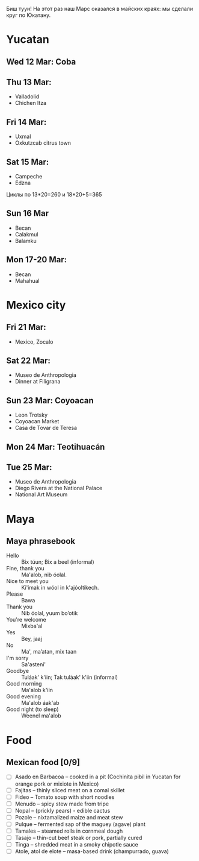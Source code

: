 #+OPTIONS: toc:t

Биш туун! На этот раз наш Марс оказался в майских краях: мы сделали круг по Юкатану.


# #+ATTR_HTML: :alt 
# [[https://ssharoff.github.io/photos/mx25/

* Yucatan 
** Wed 12 Mar: Coba
#+ATTR_HTML: :alt Коба: Первая проверка кладки майя
[[https://ssharoff.github.io/photos/mx25/Coba_20250312_134555979.jpg]]
#+ATTR_HTML: :alt Коба: деревья вросли в руины
[[https://ssharoff.github.io/photos/mx25/Coba_20250312_135056226_HDR.jpg]]
#+ATTR_HTML: :alt Коба: поле для игры в мяч
[[https://ssharoff.github.io/photos/mx25/Coba_20250312_152127426.jpg]]

** Thu 13 Mar:
 + Valladolid
 + Chichen Itza

#+ATTR_HTML: :alt Вальядолид: старый колониальный город
[[https://ssharoff.github.io/photos/mx25/Val_20250313_073315025.jpg]]
#+ATTR_HTML: :alt Вальядолид: католический собор Бернардина из камней майя
[[https://ssharoff.github.io/photos/mx25/Val_20250313_075650217_HDR.jpg]]
#+ATTR_HTML: :alt Вальядолид: майские художники внесли свои традиции
[[https://ssharoff.github.io/photos/mx25/Val_20250313_075832489.jpg]]
#+ATTR_HTML: :alt Вальядолид: росписи собора Бернардина 
[[https://ssharoff.github.io/photos/mx25/Val_20250313_080023891.jpg]]
#+ATTR_HTML: :alt Вальядолид: Бернардина 
[[https://ssharoff.github.io/photos/mx25/Val_20250313_080150696.jpg]]
#+ATTR_HTML: :alt Вальядолид: Бернардина Христос в переднике
[[https://ssharoff.github.io/photos/mx25/Val_20250313_080443549.jpg]]
#+ATTR_HTML: :alt Вальядолид: площадь перед собором
[[https://ssharoff.github.io/photos/mx25/Val_20250313_080716953_HDR.jpg]]
#+ATTR_HTML: :alt Чичен-Итца: птицы и ягуары
[[https://ssharoff.github.io/photos/mx25/Chich_20250313_113500792.jpg]]


** Fri 14 Mar: 
 + Uxmal 
 + Oxkutzcab citrus town  
#+ATTR_HTML: :alt Деревня возле Ушмаля
[[https://ssharoff.github.io/photos/mx25/Ux_20250313_193323555.jpg]]
#+ATTR_HTML: :alt Ушмаль, птицы
[[https://ssharoff.github.io/photos/mx25/Ux_20250314_082630322.jpg]]
#+ATTR_HTML: :alt Ушмаль, в день весеннего равноденстия солнце проходит ровно через эту щель
[[https://ssharoff.github.io/photos/mx25/Ux_20250314_083232912_HDR.jpg]]
#+ATTR_HTML: :alt Ушмаль, Структура сводов
[[https://ssharoff.github.io/photos/mx25/Ux_20250314_083658749_HDR.jpg]]
#+ATTR_HTML: :alt Ушмаль, носы Чак-моля, бога дождя. 
[[https://ssharoff.github.io/photos/mx25/Ux_20250314_083942519.jpg]]
#+ATTR_HTML: :alt Ушмаль, каменный орнамент и носы Чак-моля
[[https://ssharoff.github.io/photos/mx25/Ux_20250314_084243096.jpg]]
#+ATTR_HTML: :alt Ушмаль, рот змеи - рождение, хвост змеи смерть.
[[https://ssharoff.github.io/photos/mx25/Ux_20250314_085527370.jpg]]
#+ATTR_HTML: :alt Ушмаль, большое административное здание
[[https://ssharoff.github.io/photos/mx25/Ux_20250314_094524036_HDR.jpg]]
#+ATTR_HTML: :alt Тикуль, католический собор и памятник майя
[[https://ssharoff.github.io/photos/mx25/Oz_20250314_120353546.jpg]]
#+ATTR_HTML: :alt Ошкускаб, Кладбище
[[https://ssharoff.github.io/photos/mx25/Oz_20250314_122934631_HDR.jpg]]
#+ATTR_HTML: :alt Ошкускаб, рынок
[[https://ssharoff.github.io/photos/mx25/Oz_20250314_125206213_HDR.jpg]]
#+ATTR_HTML: :alt Ошкускаб, собор
[[https://ssharoff.github.io/photos/mx25/Oz_20250314_125533362_HDR.jpg]]

** Sat 15 Mar:
 + Campeche
 + Edzna

#+ATTR_HTML: :alt Кампече, панно на доме 1980-х годов
[[https://ssharoff.github.io/photos/mx25/Cam_20250314_182155456.jpg]]
#+ATTR_HTML: :alt Кампече, музей Сан-Мигель, майская матрёшка
[[https://ssharoff.github.io/photos/mx25/Cam_20250315_100306294.jpg]]
#+ATTR_HTML: :alt Кампече, музей Сан-Мигель, 
[[https://ssharoff.github.io/photos/mx25/Cam_20250315_100913.jpg]]

Циклы по 13*20=260 и 18*20+5=365
#+ATTR_HTML: :alt Кампече, музей Сан-Мигель, схема двух календарей
[[https://ssharoff.github.io/photos/mx25/Cam_20250315_102801280.jpg]]
#+ATTR_HTML: :alt Кампече, музей Сан-Мигель, маска из захоронения в Калакмуле
[[https://ssharoff.github.io/photos/mx25/Cam_20250315_104441.jpg]]
#+ATTR_HTML: :alt Кампече, музей Сан-Мигель, бог старости
[[https://ssharoff.github.io/photos/mx25/Cam_20250315_104948.jpg]]
#+ATTR_HTML: :alt Кампече, музей Сан-Мигель, любовь к косоглазию и формы головы кукурузой
[[https://ssharoff.github.io/photos/mx25/Cam_20250315_105308.jpg]]
#+ATTR_HTML: :alt Эдзна, многоэтажное здание каменного века
[[https://ssharoff.github.io/photos/mx25/Edz_20250315_133216.jpg]]
#+ATTR_HTML: :alt Эдзна, маски 
[[https://ssharoff.github.io/photos/mx25/Edz_20250315_134252502.jpg]]
#+ATTR_HTML: :alt Эдзна, игуаны 
[[https://ssharoff.github.io/photos/mx25/Edz_20250315_134944621.jpg]]

** Sun 16 Mar
 + Becan
 + Calakmul
 + Balamku
  
#+ATTR_HTML: :alt Бекан, Мемо, скульптура из черепа ягуара
[[https://ssharoff.github.io/photos/mx25/Bec_20250315_191050074.jpg]]
#+ATTR_HTML: :alt Бекан, Мемо, Бог дождя
[[https://ssharoff.github.io/photos/mx25/Bec_20250315_192118772.jpg]]
#+ATTR_HTML: :alt Бекан, наш дом с москитной сеткой
[[https://ssharoff.github.io/photos/mx25/Bec_20250315_194735768.jpg]]
#+ATTR_HTML: :alt Бекан, наш дом с лягушкой (и скорпионом)
[[https://ssharoff.github.io/photos/mx25/Bec_20250316_202508220.jpg]]
#+ATTR_HTML: :alt Калакмуль, 
[[https://ssharoff.github.io/photos/mx25/Cal_20250316_093135242.jpg]]
#+ATTR_HTML: :alt Калакмуль, на вершине одного из храмов
[[https://ssharoff.github.io/photos/mx25/Cal_20250316_102117090_HDR.jpg]]
#+ATTR_HTML: :alt Калакмуль, деревья на храмах
[[https://ssharoff.github.io/photos/mx25/Cal_20250316_103041616_HDR.jpg]]
#+ATTR_HTML: :alt Калакмуль, вид на Гватемалу
[[https://ssharoff.github.io/photos/mx25/Cal_20250316_110220935_HDR.jpg]]
#+ATTR_HTML: :alt Калакмуль, деревья на храмах
[[https://ssharoff.github.io/photos/mx25/Cal_20250316_122822078_HDR.jpg]]
#+ATTR_HTML: :alt Баламку, кубистский ягуар
[[https://ssharoff.github.io/photos/mx25/Bal_20250316_150708754.jpg]]

** Mon 17-20 Mar:
 + Becan
 + Mahahual 
#+ATTR_HTML: :alt Бекан, Мемо, собаки
[[https://ssharoff.github.io/photos/mx25/Bec_20250317_071945824.jpg]]
#+ATTR_HTML: :alt Бекан, вид сверху
[[https://ssharoff.github.io/photos/mx25/Bec_20250317_072304460_HDR.jpg]]
#+ATTR_HTML: :alt Бекан, Мемо, собаки
[[https://ssharoff.github.io/photos/mx25/Bec_20250317_075352987.jpg]]
#+ATTR_HTML: :alt Махахуаль, Юля в раю
[[https://ssharoff.github.io/photos/mx25/Mah_20250318_065256462_HDR.jpg]]
#+ATTR_HTML: :alt Махахуаль, вид от номера
[[https://ssharoff.github.io/photos/mx25/Mah_20250319_141039.jpg]]
#+ATTR_HTML: :alt Махахуаль, вид с крыши
[[https://ssharoff.github.io/photos/mx25/Mah_20250320_153749.jpg]]
#+ATTR_HTML: :alt Махахуаль, пальмы с розетками
[[https://ssharoff.github.io/photos/mx25/Mah_20250320_085524.jpg]]
#+ATTR_HTML: :alt Махахуаль, пляжные радости
[[https://ssharoff.github.io/photos/mx25/Mah_20250320_113522935.jpg]]
#+ATTR_HTML: :alt Махахуаль, шляпы из моря
[[https://ssharoff.github.io/photos/mx25/Mah_20250319_081111.jpg]]
#+ATTR_HTML: :alt Махахуаль, панно из тапочек
[[https://ssharoff.github.io/photos/mx25/Mah_20250320_181712.jpg]]
#+ATTR_HTML: :alt Махахуаль, панно из крышек и вилок
[[https://ssharoff.github.io/photos/mx25/Mah_20250320_195055790.jpg]]


* Mexico city
** Fri 21 Mar: 
 + Mexico, Zocalo 
#+ATTR_HTML: :alt Мехико, Сокало, большой флаг
[[https://ssharoff.github.io/photos/mx25/mx_20250321_183304726.jpg]]
#+ATTR_HTML: :alt Мехико, памятник собакам
[[https://ssharoff.github.io/photos/mx25/mx_20250322_080824706_HDR.jpg]]

** Sat 22 Mar: 
 + Museo de Anthropologia
 + Dinner at Filigrana

#+ATTR_HTML: :alt Мехико, антропологический музей, майя
[[https://ssharoff.github.io/photos/mx25/mx_20250322_114208.jpg]]
#+ATTR_HTML: :alt Мехико, антропологический музей, динамика керамики, майя
[[https://ssharoff.github.io/photos/mx25/mx_20250322_120253.jpg]]
#+ATTR_HTML: :alt Мехико, частая поза, майя
[[https://ssharoff.github.io/photos/mx25/mx_20250322_121758.jpg]]
#+ATTR_HTML: :alt Мехико, бог старости, майя
[[https://ssharoff.github.io/photos/mx25/mx_20250322_122516.jpg]]
#+ATTR_HTML: :alt Мехико, социальная иерархия, майя
[[https://ssharoff.github.io/photos/mx25/mx_20250322_122857.jpg]]
#+ATTR_HTML: :alt Мехико, антропологический 
[[https://ssharoff.github.io/photos/mx25/mx_20250322_123132.jpg]]
#+ATTR_HTML: :alt Мехико, дуализм жизни и смерти
[[https://ssharoff.github.io/photos/mx25/mx_20250322_132817704.jpg]]
#+ATTR_HTML: :alt Мехико, антропологический
[[https://ssharoff.github.io/photos/mx25/mx_20250322_135222.jpg]]
#+ATTR_HTML: :alt Мехико, 
[[https://ssharoff.github.io/photos/mx25/mx_20250322_1357a.jpg]]
#+ATTR_HTML: :alt Мехико, антропологический Трамп
[[https://ssharoff.github.io/photos/mx25/mx_20250322_135836.jpg]]
#+ATTR_HTML: :alt Мехико, антропологический
[[https://ssharoff.github.io/photos/mx25/mx_20250322_142108885.jpg]]
#+ATTR_HTML: :alt Мехико, антропологический
[[https://ssharoff.github.io/photos/mx25/mx_20250322_142725.jpg]]
#+ATTR_HTML: :alt Мехико, антропологический, волхвы
[[https://ssharoff.github.io/photos/mx25/mx_20250322_143019620.jpg]]
#+ATTR_HTML: :alt Мехико, антропологический, дудочки
[[https://ssharoff.github.io/photos/mx25/mx_20250322_145042867.jpg]]
#+ATTR_HTML: :alt Мехико, торт ацтеков
[[https://ssharoff.github.io/photos/mx25/mx_20250322_191245307_HDR.jpg]]

** Sun 23 Mar: Coyoacan
 + Leon Trotsky
 + Coyoacan Market
 + Casa de Tovar de Teresa
#+ATTR_HTML: :alt Мехико, метро: от Аудитории до Трёх колосков
[[https://ssharoff.github.io/photos/mx25/mx_20250325_084130865.jpg]]
#+ATTR_HTML: :alt Мехико, метро: британская станция, стена про рок
[[https://ssharoff.github.io/photos/mx25/mx_20250325_084414712.jpg]]

** Mon 24 Mar: Teotihuacán
#+ATTR_HTML: :alt Мехико, шляпа
[[https://ssharoff.github.io/photos/mx25/mx_20250324_101411161_HDR.jpg]]
#+ATTR_HTML: :alt Мехико, Теотихуакан, панорама
[[https://ssharoff.github.io/photos/mx25/mx_20250324_103640526.jpg]]
#+ATTR_HTML: :alt Мехико, Теотихуакан, музей росписей
[[https://ssharoff.github.io/photos/mx25/mx_20250324_133656253.jpg]]
#+ATTR_HTML: :alt Мехико, Теотихуакан, музей росписей
[[https://ssharoff.github.io/photos/mx25/mx_20250324_133724644.jpg]]
#+ATTR_HTML: :alt Мехико, Теотихуакан, Храм Кецалькоатля
[[https://ssharoff.github.io/photos/mx25/mx_20250324_151609748_HDR.jpg]]
#+ATTR_HTML: :alt Мехико, Книжный магазин с кошками
[[https://ssharoff.github.io/photos/mx25/mx_20250324_174409268.jpg]]

** Tue 25 Mar:
 + Museo de Anthropologia
 + Diego Rivera at the National Palace
 + National Art Museum
#+ATTR_HTML: :alt Мехико, антропологический, серп и молот Теотихуакана
[[https://ssharoff.github.io/photos/mx25/mx_20250325_102037898.jpg]]
#+ATTR_HTML: :alt Мехико, антропологический
[[https://ssharoff.github.io/photos/mx25/mx_20250325_102617401.jpg]]
#+ATTR_HTML: :alt Мехико, антропологический, череп смерти
[[https://ssharoff.github.io/photos/mx25/mx_20250325_105127394.jpg]]
#+ATTR_HTML: :alt Мехико, антропологический, птица
[[https://ssharoff.github.io/photos/mx25/mx_20250325_105930.jpg]]
#+ATTR_HTML: :alt Мехико, Элеанора Каррингтон, Загадочный мир майя
[[https://ssharoff.github.io/photos/mx25/mx_20250325_113224429.jpg]]
#+ATTR_HTML: :alt Мехико, антропологический, керамика
[[https://ssharoff.github.io/photos/mx25/mx_20250325_120416210.jpg]]
#+ATTR_HTML: :alt Мехико, антропологический, птица ест рыбу
[[https://ssharoff.github.io/photos/mx25/mx_20250325_122355.jpg]]
#+ATTR_HTML: :alt Мехико, Ривера, Дворец президента
[[https://ssharoff.github.io/photos/mx25/mx_20250325_151534322.jpg]]
#+ATTR_HTML: :alt Мехико, Ривера, Дворец президента
[[https://ssharoff.github.io/photos/mx25/mx_20250325_151620392.jpg]]
#+ATTR_HTML: :alt Мехико, Ривера, Дворец президента
[[https://ssharoff.github.io/photos/mx25/mx_20250325_151805792.jpg]]
#+ATTR_HTML: :alt Мехико, Ривера, Дворец президента, мы с пропуском
[[https://ssharoff.github.io/photos/mx25/mx_20250325_151846364.jpg]]
#+ATTR_HTML: :alt Мехико, Ривера, Дворец президента
[[https://ssharoff.github.io/photos/mx25/mx_20250325_152527053.jpg]]
#+ATTR_HTML: :alt Мехико, Ривера, Дворец президента
[[https://ssharoff.github.io/photos/mx25/mx_20250325_152836223.jpg]]
#+ATTR_HTML: :alt Мехико, Ривера, Дворец президента, Кортес собирает дань
[[https://ssharoff.github.io/photos/mx25/mx_20250325_154038909.jpg]]
#+ATTR_HTML: :alt Мехико, 
[[https://ssharoff.github.io/photos/mx25/mx_20250325_162523966.jpg]]
#+ATTR_HTML: :alt Мехико, Журналы 20-х
[[https://ssharoff.github.io/photos/mx25/mx_20250325_163216736.jpg]]
#+ATTR_HTML: :alt Мехико, 
[[https://ssharoff.github.io/photos/mx25/mx_20250325_163804921.jpg]]
#+ATTR_HTML: :alt Мехико, 
[[https://ssharoff.github.io/photos/mx25/mx_20250325_164400457.jpg]]
#+ATTR_HTML: :alt Мехико, Мексиканский Руссо
[[https://ssharoff.github.io/photos/mx25/mx_20250325_165512279.jpg]]
#+ATTR_HTML: :alt Мехико, 
[[https://ssharoff.github.io/photos/mx25/mx_20250325_170026595.jpg]]
#+ATTR_HTML: :alt Мехико, Надень маску, Мексиканские авиалинии
[[https://ssharoff.github.io/photos/mx25/mx_20250326_105656.jpg]]
#+ATTR_HTML: :alt Мехико, Надень маску, Британские авиалинии
[[https://ssharoff.github.io/photos/mx25/mx_20250326_184929.jpg]]


* Maya

** Maya phrasebook
 + Hello :: Bix túun; Bix a beel (informal)
 + Fine, thank you :: Ma'alob, nib óolal.
 + Nice to meet you :: Ki'imak in wóol in k'ajóoltikech.
 + Please :: Bawa
 + Thank you :: Nib óolal, yuum bo’otik
 + You're welcome :: Mixba'al
 + Yes :: Bey, jaaj
 + No :: Ma', ma’atan, mix taan
 + I'm sorry :: Sa'asteni'
 + Goodbye :: Tuláak' k'iin; Tak tuláak' k'iin  (informal)
 + Good morning :: Ma'alob k'iin
 + Good evening :: Ma'alob áak'ab
 + Good night (to sleep) :: Weenel ma'alob
   
* Food
** Mexican food [0/9]
    + [ ] Asado en Barbacoa -- cooked in a pit (Cochinita pibil in Yucatan for orange pork or mixiote in Mexico)
    + [ ] Fajitas -- thinly sliced meat on a comal skillet
    + [ ] Fideo -- Tomato soup with short noodles
    + [ ] Menudo -- spicy stew made from tripe
    + [ ] Nopal -- (prickly pears) - edible cactus
    + [ ] Pozole -- nixtamalized maize and meat stew
    + [ ] Pulque -- fermented sap of the maguey (agave) plant
    + [ ] Tamales -- steamed rolls in cornmeal dough
    + [ ] Tasajo -- thin-cut beef steak or pork, partially cured
    + [ ] Tinga -- shredded meat in a smoky chipotle sauce
    + [ ] Atole, atol de elote -- masa-based drink (champurrado, guava)


